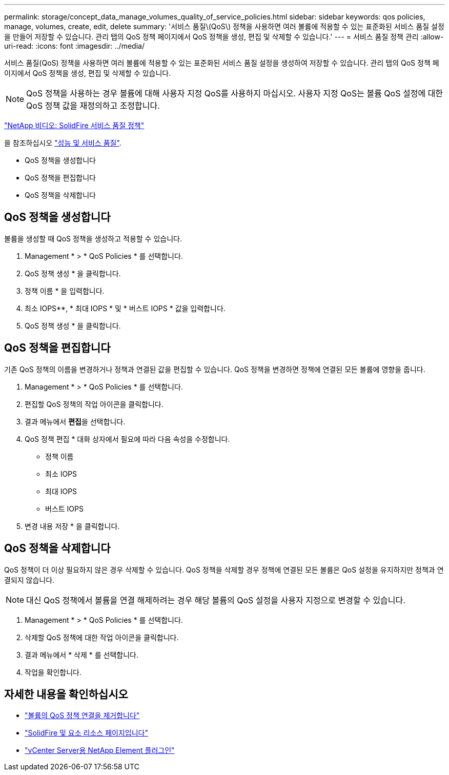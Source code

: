 ---
permalink: storage/concept_data_manage_volumes_quality_of_service_policies.html 
sidebar: sidebar 
keywords: qos policies, manage, volumes, create, edit, delete 
summary: '서비스 품질\(QoS\) 정책을 사용하면 여러 볼륨에 적용할 수 있는 표준화된 서비스 품질 설정을 만들어 저장할 수 있습니다. 관리 탭의 QoS 정책 페이지에서 QoS 정책을 생성, 편집 및 삭제할 수 있습니다.' 
---
= 서비스 품질 정책 관리
:allow-uri-read: 
:icons: font
:imagesdir: ../media/


[role="lead"]
서비스 품질(QoS) 정책을 사용하면 여러 볼륨에 적용할 수 있는 표준화된 서비스 품질 설정을 생성하여 저장할 수 있습니다. 관리 탭의 QoS 정책 페이지에서 QoS 정책을 생성, 편집 및 삭제할 수 있습니다.


NOTE: QoS 정책을 사용하는 경우 볼륨에 대해 사용자 지정 QoS를 사용하지 마십시오. 사용자 지정 QoS는 볼륨 QoS 설정에 대한 QoS 정책 값을 재정의하고 조정합니다.

https://www.youtube.com/embed/q9VCBRDtrnI?rel=0["NetApp 비디오: SolidFire 서비스 품질 정책"]

을 참조하십시오 link:../concepts/concept_data_manage_volumes_solidfire_quality_of_service.html["성능 및 서비스 품질"].

* QoS 정책을 생성합니다
* QoS 정책을 편집합니다
* QoS 정책을 삭제합니다




== QoS 정책을 생성합니다

볼륨을 생성할 때 QoS 정책을 생성하고 적용할 수 있습니다.

. Management * > * QoS Policies * 를 선택합니다.
. QoS 정책 생성 * 을 클릭합니다.
. 정책 이름 * 을 입력합니다.
. 최소 IOPS**, * 최대 IOPS * 및 * 버스트 IOPS * 값을 입력합니다.
. QoS 정책 생성 * 을 클릭합니다.




== QoS 정책을 편집합니다

기존 QoS 정책의 이름을 변경하거나 정책과 연결된 값을 편집할 수 있습니다. QoS 정책을 변경하면 정책에 연결된 모든 볼륨에 영향을 줍니다.

. Management * > * QoS Policies * 를 선택합니다.
. 편집할 QoS 정책의 작업 아이콘을 클릭합니다.
. 결과 메뉴에서 ** 편집**을 선택합니다.
. QoS 정책 편집 * 대화 상자에서 필요에 따라 다음 속성을 수정합니다.
+
** 정책 이름
** 최소 IOPS
** 최대 IOPS
** 버스트 IOPS


. 변경 내용 저장 * 을 클릭합니다.




== QoS 정책을 삭제합니다

QoS 정책이 더 이상 필요하지 않은 경우 삭제할 수 있습니다. QoS 정책을 삭제할 경우 정책에 연결된 모든 볼륨은 QoS 설정을 유지하지만 정책과 연결되지 않습니다.


NOTE: 대신 QoS 정책에서 볼륨을 연결 해제하려는 경우 해당 볼륨의 QoS 설정을 사용자 지정으로 변경할 수 있습니다.

. Management * > * QoS Policies * 를 선택합니다.
. 삭제할 QoS 정책에 대한 작업 아이콘을 클릭합니다.
. 결과 메뉴에서 * 삭제 * 를 선택합니다.
. 작업을 확인합니다.




== 자세한 내용을 확인하십시오

* link:task_data_manage_volumes_remove_a_qos_policy_association_of_a_volume.html["볼륨의 QoS 정책 연결을 제거합니다"]
* https://www.netapp.com/data-storage/solidfire/documentation["SolidFire 및 요소 리소스 페이지입니다"^]
* https://docs.netapp.com/us-en/vcp/index.html["vCenter Server용 NetApp Element 플러그인"^]

